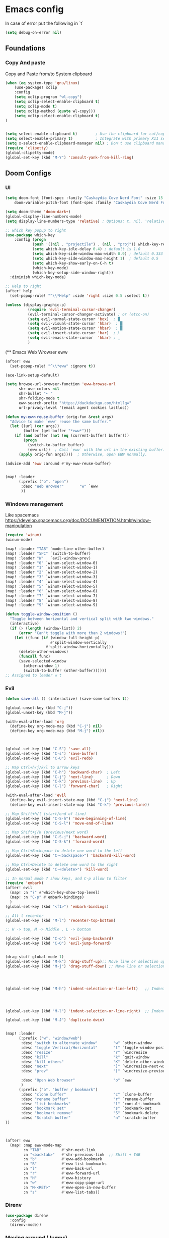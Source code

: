 * Emacs config

In case of error put the following in `t`

#+begin_src emacs-lisp
(setq debug-on-error nil)
#+end_src

** Foundations
*** Copy And paste

Copy and Paste from/to System clipboard

#+begin_src emacs-lisp
(when (eq system-type 'gnu/linux)
    (use-package! xclip
    :config
    (setq xclip-program "wl-copy")
    (setq xclip-select-enable-clipboard t)
    (setq xclip-mode t)
    (setq xclip-method (quote wl-copy)))
    (setq xclip-select-enable-clipboard t)
)


(setq select-enable-clipboard t)        ; Use the clipboard for cut/copy/paste
(setq select-enable-primary t)          ; Integrate with primary X11 selection
(setq x-select-enable-clipboard-manager nil) ; Don't use clipboard manager
(require 'clipetty)
(global-clipetty-mode)
(global-set-key (kbd "M-Y") 'consult-yank-from-kill-ring)
#+end_src

** Doom Configs
*** UI

#+BEGIN_SRC emacs-lisp
(setq doom-font (font-spec :family "Caskaydia Cove Nerd Font" :size 15 )
    doom-variable-pitch-font (font-spec :family "Caskaydia Cove Nerd Font" :size 15))

(setq doom-theme 'doom-dark+)
(global-display-line-numbers-mode)
(setq display-line-numbers-type 'relative) ; Options: t, nil, 'relative

;; which key popup to right
(use-package which-key
    :config (progn
            (push '((nil . "projectile") . (nil . "proj")) which-key-replacement-alist)
            (setq which-key-idle-delay 0.4) ; default is 1.0
            (setq which-key-side-window-max-width 0.9) ; default 0.333
            (setq which-key-side-window-max-height 1)  ; default 0.5
            (setq which-key-show-early-on-C-h t)
            (which-key-mode)
            (which-key-setup-side-window-right))
  :diminish which-key-mode)

;; Help to right
(after! help
  (set-popup-rule! "^\\*Help" :side 'right :size 0.5 :select t))

(unless (display-graphic-p)
          (require 'evil-terminal-cursor-changer)
          (evil-terminal-cursor-changer-activate) ; or (etcc-on)
          (setq evil-normal-state-cursor 'box)  ; █
          (setq evil-visual-state-cursor 'hbar)  ; █
          (setq evil-motion-state-cursor 'hbar)  ; █
          (setq evil-insert-state-cursor 'bar)  ; ⎸
          (setq evil-emacs-state-cursor  'hbar) ; _
          )

#+END_SRC


(** Emacs Web Wrowser eww

#+begin_src emacs-lisp
(after! eww
  (set-popup-rule! "^\\*eww" :ignore t))

(ace-link-setup-default)

(setq browse-url-browser-function 'eww-browse-url
      shr-use-colors nil
      shr-bullet "• "
      shr-folding-mode t
      eww-search-prefix "https://duckduckgo.com/html?q="
      url-privacy-level '(email agent cookies lastloc))

(defun my-eww-reuse-buffer (orig-fun &rest args)
  "Advice to make `eww' reuse the same buffer."
  (let ((url (car args))
        (buffer (get-buffer "*eww*")))
    (if (and buffer (not (eq (current-buffer) buffer)))
        (progn
          (switch-to-buffer buffer)
          (eww url))  ; Call `eww` with the url in the existing buffer.
      (apply orig-fun args))))  ; Otherwise, open EWW normally.

(advice-add 'eww :around #'my-eww-reuse-buffer)


(map! :leader
      (:prefix ("o". "open")
       :desc "Web Wrowser"       "w" `eww
       ))
#+end_src

*** Windows management

Like spacemacs https://develop.spacemacs.org/doc/DOCUMENTATION.html#window-manipulation

#+BEGIN_SRC emacs-lisp
(require 'winum)
(winum-mode)

(map! :leader "TAB" `mode-line-other-buffer)
(map! :leader "SPC" `switch-to-buffer)
(map! :leader "W"   `evil-window-prev)
(map! :leader "0" `winum-select-window-0)
(map! :leader "1" `winum-select-window-1)
(map! :leader "2" `winum-select-window-2)
(map! :leader "3" `winum-select-window-3)
(map! :leader "4" `winum-select-window-4)
(map! :leader "5" `winum-select-window-5)
(map! :leader "6" `winum-select-window-6)
(map! :leader "7" `winum-select-window-7)
(map! :leader "8" `winum-select-window-8)
(map! :leader "9" `winum-select-window-9)

(defun toggle-window-position ()
  "Toggle between horizontal and vertical split with two windows."
  (interactive)
  (if (> (length (window-list)) 2)
      (error "Can't toggle with more than 2 windows!")
    (let ((func (if (window-full-height-p)
                    #'split-window-vertically
                  #'split-window-horizontally)))
      (delete-other-windows)
      (funcall func)
      (save-selected-window
        (other-window 1)
        (switch-to-buffer (other-buffer))))))
;; Assigned to leader w t
#+END_SRC

*** Evil

#+BEGIN_SRC emacs-lisp
(defun save-all () (interactive) (save-some-buffers t))

(global-unset-key (kbd "C-j"))
(global-unset-key (kbd "M-j"))

(with-eval-after-load 'org
  (define-key org-mode-map (kbd "C-j") nil)
  (define-key org-mode-map (kbd "M-j") nil))



(global-set-key (kbd "C-S") 'save-all)
(global-set-key (kbd "C-s") 'save-buffer)
(global-set-key (kbd "C-U") 'evil-redo)

;; Map Ctrl+h/j/k/l to arrow keys
(global-set-key (kbd "C-h") 'backward-char)  ; Left
(global-set-key (kbd "C-j") 'next-line)      ; Down
(global-set-key (kbd "C-k") 'previous-line)  ; Up
(global-set-key (kbd "C-l") 'forward-char)   ; Right

(with-eval-after-load 'evil
  (define-key evil-insert-state-map (kbd "C-j") 'next-line)
  (define-key evil-insert-state-map (kbd "C-k") 'previous-line))

;; Map Shift+h/l (start/end of line)
(global-set-key (kbd "C-S-h") 'move-beginning-of-line)
(global-set-key (kbd "C-S-l") 'move-end-of-line)

;; Map Shift+j/k (previous/next word)
(global-set-key (kbd "C-S-j") 'backward-word)
(global-set-key (kbd "C-S-k") 'forward-word)

;; Map Ctrl+Backspace to delete one word to the left
(global-set-key (kbd "C-<backspace>") 'backward-kill-word)

;; Map Ctrl+Delete to delete one word to the right
(global-set-key (kbd "C-<delete>") 'kill-word)

;; In normal mode ? show keys, and C-p allow to filter
(require 'embark)
(after! evil
  (map! :n "?" #'which-key-show-top-level)
  (map! :n "C-p" #'embark-bindings)
  )
(global-set-key (kbd "<f1>") 'embark-bindings)

;; Alt l recenter
(global-set-key (kbd "M-l") 'recenter-top-bottom)

;; H -> top, M -> Middle , L -> bottom

(global-set-key (kbd "C-o") 'evil-jump-backward)
(global-set-key (kbd "C-O") 'evil-jump-forward)


(drag-stuff-global-mode 1)
(global-set-key (kbd "M-k") 'drag-stuff-up);; Move line or selection up
(global-set-key (kbd "M-j") 'drag-stuff-down) ;; Move line or selection down




(global-set-key (kbd "M-h") 'indent-selection-or-line-left)   ;; Indent left




(global-set-key (kbd "M-l") 'indent-selection-or-line-right)  ;; Indent right

(global-set-key (kbd "M-J") 'duplicate-dwim)


(map! :leader
      (:prefix ("w". "window/web")
       :desc "switch to alternate window"       "w" `other-window
       :desc "toggle Vertical/Horizontal"       "t" `toggle-window-position
       :desc "resize"                           "r" `windresize
       :desc "kill"                             "k" `quit-window
       :desc "kill others"                      "K" `delete-other-windows
       :desc "next"                             "]" `windresize-next-window
       :desc "prev"                             "[" `windresize-previous-window

       :desc "Open Web browser"                 "o" `eww
       )
      (:prefix ("b". "buffer / bookmark")
       :desc "clone buffer"                     "c" `clone-buffer
       :desc "rename buffer"                    "r" `rename-buffer
       :desc "list bookmarks"                   "l" `consult-bookmark
       :desc "bookmark set"                     "s" `bookmark-set
       :desc "bookmark remove"                  "S" `bookmark-delete
       :desc "Scratch buffer"                   "n" `scratch-buffer
))



(after! eww
  (map! :map eww-mode-map
        :n "TAB"         #'shr-next-link
        :n "<backtab>"   #'shr-previous-link  ;; Shift + TAB
        :n "b"           #'eww-add-bookmark
        :n "B"           #'eww-list-bookmarks
        :n "l"           #'eww-back-url
        :n "r"           #'eww-forward-url
        :n "H"           #'eww-history
        :n "w"           #'eww-copy-page-url
        :n "M-<RET>"     #'eww-open-in-new-buffer
        :n "s"           #'eww-list-tabs))

#+END_SRC

*** Direnv
#+begin_src emacs-lisp
(use-package direnv
  :config
  (direnv-mode))
#+end_src
*** Moving arround (Jumps)

#+BEGIN_SRC emacs-lisp
(setq avy-all-windows t)
(map! :leader
      (:prefix ("j". "jump")
       :desc "To word"            "w" `avy-goto-word-1
       :desc "To char"            "c" `avy-goto-char
       :desc "To line"            "l" `avy-goto-line
       :desc "Back"               "b" `evil-jump-backward
       :desc "Forward"            "f" `evil-jump-forward
       :desc "Jumps History"      "h" `+vertico/jump-list
       :desc "Web"                "W" `webjump
       ))
#+END_SRC

*** Surround

#+begin_src emacs-lisp

;; # ys add surround ex:   ys iW "
;; # ds delete sur   ex:   ds '
;; # cs replace sur  ex:   cs ] )

(use-package evil-surround
  :config
  (global-evil-surround-mode 1))

#+end_src

*** Git and Timemachine

#+begin_src emacs-lisp

(map! :leader
      (:prefix ("g". "Git")
       :desc "Toggle timemachine"            "t" `git-timemachine-toggle
       :desc "Timemachine prev (C-p)"        "p" `git-timemachine-show-previous-revision
       :desc "Timemachine next (C-n)"        "n" `git-timemachine-show-next-revision
))
#+end_src

*** Folding

Using origami

#+begin_src emacs-lisp
(require 'origami) ; folding
(use-package origami
  :init
  (global-origami-mode)
  (evil-define-key 'normal global-map (kbd "z t") 'origami-toggle-node)
  (evil-define-key 'normal global-map (kbd "z o") 'origami-open-node)
  (evil-define-key 'normal global-map (kbd "z O") 'origami-open-node-recursively)
  (evil-define-key 'normal global-map (kbd "z C") 'origami-close-all-nodes)
  (evil-define-key 'normal global-map (kbd "z c") 'origami-close-node-recursively))

#+end_src

*** Perspective

switch between named "perspectives" of the editor


#+begin_src emacs-lisp

;; (require 'perspective)
;; (global-set-key (kbd "C-x C-b") 'persp-list-buffers)
;; (customize-set-variable 'persp-mode-prefix-key (kbd "C-x p"))
;; (persp-mode)
;; (add-hook 'kill-emacs-hook #'persp-state-save)

#+end_src

*** Treemacs

#+begin_src emacs-lisp
(use-package treemacs
  :defer t
  :init
  (display-line-numbers-mode t)
  :bind
  )
(add-hook 'treemacs-mode-hook (lambda() (display-line-numbers-mode t)))
(use-package treemacs-evil
  :after (treemacs evil))

(use-package treemacs-projectile
  :after (treemacs projectile))

;; prevent dired open multiple buffers
(setf dired-kill-when-opening-new-dired-buffer t)

;; (use-package treemacs-icons-dired
;;   :hook (dired-mode . treemacs-icons-dired-enable-once)
;;   :ensure t)

;; (use-package treemacs-magit
;;   :after (treemacs magit)
;;   :ensure t)

;; (use-package treemacs-persp ;;treemacs-perspective if you use perspective.el vs. persp-mode
;;   :after (treemacs persp-mode) ;;or perspective vs. persp-mode
;;   :ensure t
;;   :config (treemacs-set-scope-type 'Perspectives))

;; (use-package treemacs-tab-bar ;;treemacs-tab-bar if you use tab-bar-mode
;;   :after (treemacs)
;;   :ensure t
;;   :config (treemacs-set-scope-type 'Tabs))

#+end_src

*** Keybinding

#+begin_src emacs-lisp

  ;; (with-eval-after-load 'treemacs
  ;;   (treemacs-define-RET-action 'file-node-closed #'treemacs-visit-node-ace)
  ;;   (treemacs-define-RET-action 'file-node-open #'treemacs-visit-node-ace))

(map! :leader "0" `treemacs-select-window)

(map! :leader
      (:prefix ("t". "treemacs")
       :desc "tootle treemacs"       "t" `treemacs
       :desc "select folder"         "f" `treemacs-select-directory
       :desc "help"                  "?" `treemacs-common-helpful-hydra
       :desc "move file"             "m" `treemacs-move-file
       :desc "create file"           "n" `treemacs-create-file
       :desc "create dir"            "N" `treemacs-create-dir
       :desc "clone file"            "c" `treemacs-copy-file
       :desc "delete file"           "d" `treemacs-delete-file
       :desc "Add bookmark"          "b" `treemacs-add-bookmark
       :desc "Find bookmark"         "B" `treemacs-bookmark
       :desc "Collapse all"          "f" `treemacs-collapse-all-projects

       :desc "Run command here"      "!" `treemacs-run-shell-command-for-current-node




       )
      )
#+end_src

#+RESULTS:
: treemacs-run-shell-command-for-current-node

*** Coding

#+BEGIN_SRC emacs-lisp
(map! "M-/" `comment-line)

#+END_SRC

*** Llm

#+begin_src lisp

;; OPTIONAL configuration
(setq-default gptel-model "llama3.2" ;Pick your default model
              gptel-backend (gptel-make-ollama "Ollama" ;Any name of your choosing
                             :host "127.0.0.1:11434" ;Where it's running
                             :stream t ;Stream responses
                             :models '(llama3.2 codegemma qwen2.5-coder)))

(use-package elysium
  :custom
  ;; Below are the default values
  (elysium-window-size 0.33) ; The elysium buffer will be 1/3 your screen
  (elysium-window-style 'vertical)) ; Can be customized to horizontal

(use-package gptel
  :custom
  (gptel-model "llama3.2:latest")
  :config
  (defun read-file-contents (file-path)
    "Read the contents of FILE-PATH and return it as a string."
    (with-temp-buffer
      (insert-file-contents file-path)
      (buffer-string)))
  )



#+end_src

*** Emacs deamon
#+begin_src emacs-lisp



#+end_src
** IDE
*** General things

#+begin_src emacs-lisp

;; Enable highlight-indent-guides-mode in all buffers
(global-display-fill-column-indicator-mode t)

(require 'highlight-indent-guides)
(add-hook 'after-init-hook (lambda ()
    (add-hook 'after-change-major-mode-hook
        (lambda ()
            (highlight-indent-guides-mode 1)))))

(setq highlight-indent-guides-method 'character)
(setq highlight-indent-guides-auto-enabled nil)
(set-face-background 'highlight-indent-guides-odd-face "darkgray")
(set-face-background 'highlight-indent-guides-even-face "dimgray")
(set-face-foreground 'highlight-indent-guides-character-face "dimgray")


#+end_src

*** Git conflicts view

#+begin_src emacs-lisp

(use-package transient)

;; (use-package smerge-mode
;;   :hook
;;   (prog-mode . my/enable-smerge-detection))  ;; Hook for enabling conflict detection in programming modes

;; (defun my/smerge-check-and-enable ()
;;   "Check for conflict markers and enable or refresh smerge-mode if found."
;;   (interactive)
;;   (save-excursion
;;     (goto-char (point-min))
;;     (if (re-search-forward "^<<<<<<< " nil t)
;;         (progn
;;           (unless smerge-mode
;;             (smerge-mode 1))   ;; Enable smerge-mode if not already enabled
;;           (my/smerge-enable-all-conflicts))
;;       (when smerge-mode
;;         (smerge-mode -1)))))  ;; Disable smerge-mode if no conflicts found

;; (defun my/smerge-enable-all-conflicts ()
;;   "Go through all conflicts in the buffer and ensure they are properly detected by smerge."
;;   (save-excursion
;;     (goto-char (point-min))
;;     (while (re-search-forward "^<<<<<<< " nil t)
;;       (smerge-next)
;;       (smerge-auto-leave))))

;; (defun my/smerge-enable-on-change (&rest _)
;;   "Run conflict check and enable/disable smerge-mode after buffer changes.
;; Ignore the arguments passed by after-change-functions."
;;   (my/smerge-check-and-enable))

;; ;; Optional transient menu to help with conflict resolution
;; (defun my/smerge-show-conflict-menu ()
;;   "Show a transient action menu for resolving smerge conflicts."
;;   (interactive)
;;   (transient-define-prefix my/smerge-transient ()
;;     "Smerge conflict resolution menu"
;;     ["Actions"
;;      ("c" "Accept Current (ours)" smerge-keep-current)
;;      ("t" "Accept Theirs" smerge-keep-other)
;;      ("b" "Accept Both" smerge-keep-all)
;;      ("n" "Next Conflict" smerge-next)
;;      ("p" "Previous Conflict" smerge-prev)]
;;     ["Exit"
;;      ("q" "Quit" transient-quit-one)])
;;   (my/smerge-transient))

;; ;; Optional key bindings for quick conflict resolution
;; (with-eval-after-load 'smerge-mode
;;   (define-key smerge-mode-map (kbd "C-c C-m") 'my/smerge-show-conflict-menu)  ;; Keybinding to show the conflict menu
;;   (define-key smerge-mode-map (kbd "C-c c") 'smerge-keep-current)  ;; Accept current change (ours)
;;   (define-key smerge-mode-map (kbd "C-c t") 'smerge-keep-other)    ;; Accept other change (theirs)
;;   (define-key smerge-mode-map (kbd "C-c b") 'smerge-keep-all)      ;; Keep both changes
;;   (define-key smerge-mode-map (kbd "C-c n") 'smerge-next)          ;; Jump to next conflict
;;   (define-key smerge-mode-map (kbd "C-c p") 'smerge-prev))         ;; Jump to previous conflict

;; ;; Initial hook to ensure smerge runs after changes
;; (add-hook 'after-change-functions #'my/smerge-enable-on-change nil t)


#+end_src



*** Evil things


#+begin_src emacs-lisp
(unless (package-installed-p 'evil)
  (package-refresh-contents)
  (package-install 'evil))

(require 'evil)
(evil-mode 1)

(unless (package-installed-p 'evil-nerd-commenter)
  (package-refresh-contents)
  (package-install 'evil-nerd-commenter))

(require 'evil-nerd-commenter)


(defun my/evil-next-method ()
  "Move to the next method in Dart, Elixir, or Ruby."
  (interactive)
  (next-line)
  (re-search-forward "class\\|def\\|defp\\|defmodule\\|\\w*\(.*{" )
  (beginning-of-line))

(defun my/evil-previous-method ()
  "Move to the previous method in Dart, Elixir, or Ruby."
  (interactive)
  (previous-line)
  (re-search-backward "class\\|def\\|defp\\|defmodule\\|\\w*\(.*{" )
  (beginning-of-line))

(define-key evil-normal-state-map (kbd "]]") 'my/evil-next-method)
(define-key evil-normal-state-map (kbd "[[") 'my/evil-previous-method)



#+end_src
** AI

#+begin_src emacs-lisp
#+end_src

** Backup files

#+begin_src emacs-lisp
(add-hook 'after-save-hook 'helm-backup-versioning)
#+end_src

** Elixir
Elixir things
**** tree-sitter
#+begin_src emacs-lisp

(use-package treesit-auto
  :custom
  (treesit-auto-install 'prompt)
  :config
  (treesit-auto-add-to-auto-mode-alist 'all)
  (global-treesit-auto-mode))

(use-package tree-sitter
  :hook (elixir-mode . tree-sitter-hl-mode))

(use-package tree-sitter-langs
  :after tree-sitter
  :config
  (tree-sitter-require 'elixir)
  (add-to-list 'tree-sitter-major-mode-language-alist
               '(elixir-mode . elixir)))
#+end_src

**** Heex

#+begin_src emacs-lisp

;; Disable Apheleia in HEEx mode
(add-hook 'heex-ts-mode-hook
          (lambda ()
            (apheleia-mode -1)))


#+end_src

**** Smart parents

#+begin_src emacs-lisp
;; TBD learn https://ebzzry.com/en/emacs-pairs/
#+end_src

**** Elixir-mode


#+begin_src emacs-lisp

(add-hook 'elixir-mode-hook 'mix-minor-mode)
(setq lsp-file-watch-ignored
      '(".idea" ".ensime_cache" ".eunit" "node_modules"
        ".git" ".hg" ".fslckout" "_FOSSIL_"
        ".bzr" "_darcs" ".tox" ".svn" ".stack-work"
        "build" "_build" "deps" "postgres-data")
      )

(use-package flycheck
  :delight " ✓"
  :config
  (add-hook 'after-init-hook #'global-flycheck-mode))

(require 'flycheck-mix)
(flycheck-mix-setup)

(add-to-list 'display-buffer-alist
             `(,(rx bos "*Flycheck errors*" eos)
              (display-buffer-reuse-window
               display-buffer-in-side-window)
              (side            . right)
              (reusable-frames . visible)
              (window-height   . 0.33)))

#+end_src

**** Custom functions

#+begin_src emacs-lisp
(defun elixir-create-function (start end)
  "Create the function at the end of the buffer"
  (interactive "r")  ; The "r" means this function works on a region (selected text)
  (let ((selected-text (string-trim (buffer-substring-no-properties start end))))
    (goto-char (point-max))  ; Move to the end of the buffer
    (forward-line -1)
    (insert "defp " selected-text " do\n")  ; Insert the function definition
    (insert "  \n")  ; Placeholder for the function body
    (insert "end\n")
    (backward-char 6)))

#+end_src

**** Elixir ls

#+begin_src emacs-lisp

;; (add-to-list 'exec-path "/home/matt/code/elixir/elixir-ls/_build/release")
;; (use-package
;;  eglot
;;  :ensure nil
;;  :config (add-to-list 'eglot-server-programs '(elixir-ts-mode "language_server.sh")))



#+end_src
**** Lexical LSP

# buggy not works with elixir 1.6

#+begin_src emacs-lisp
;; (with-eval-after-load 'eglot
;;   (add-to-list 'eglot-server-programs
;;                `((elixir-ts-mode heex-ts-mode) .
;;                  ,(if (and (fboundp 'w32-shell-dos-semantics)
;;                            (w32-shell-dos-semantics))
;;                       '("language_server.bat")
;;                     (eglot-alternatives
;;                      '("/home/matt/code/elixir/lexical-lsp/bin/start_lexical.sh"))))))

#+end_src

**** Next LS

#+begin_src emacs-lisp



;; (require 'eglot)

;; Next LS
;; (add-to-list 'exec-path "/media/hdd_3tb/matt/code/elixir/next-ls/burrito_out")
;; (with-eval-after-load 'eglot
;; (add-to-list 'eglot-server-programs
;;    `((elixir-ts-mode heex-ts-mode elixir-mode) .
;;      ("next_ls_linux_amd64" "--stdio=true" :initializationOptions (:experimental (:completions (:enable t)))))))


;; (add-hook 'elixir-mode-hook 'eglot-ensure)
;; (add-hook 'elixir-ts-mode-hook 'eglot-ensure)
;; (add-hook 'heex-ts-mode-hook 'eglot-ensure)

;; (defun my-display-eldoc-buffer (buffer alist)
;;   (display-buffer-in-side-window buffer '((side . right))))

;; (add-to-list 'display-buffer-alist
;;              '("*eldoc*"
;;                (display-buffer-in-side-window)
;;                (side . right)
;;                (slot . -1)
;;                (window-width . 0.3)))


;; (defun my-setup-elixir-env ()
;;   )

(defun my/toggle-eldoc-window ()
  "Toggle the visibility of the ElDoc side window."
  (interactive)
  (let ((window (get-buffer-window "*eldoc*")))
  (add-to-list 'display-buffer-alist
               '("*eldoc*"
                 (display-buffer-in-side-window)
                 (side . right)
                 (slot . -1)
                 (window-width . 0.3)))
    (if window
        (delete-window window)            ;; If window is visible, delete it
      (eldoc-print-current-symbol-info))))

;; (add-hook 'elxir-ts-mode-hook 'my-setup-elixir-env)
;; (add-hook 'elixir-mode-hook 'my-setup-elixir-env)

#+end_src


**** Snippets

#+begin_src emacs-lisp

(require 'yasnippet)

(setq yas-snippet-dirs (append yas-snippet-dirs
                         '("~/.dotfiles/doom/.config/doom/snippets/")))

(yas-global-mode 1)
#+end_src

**** Custom keybinding

#+begin_src emacs-lisp

(with-eval-after-load 'elixir-ts-mode
  (map! :leader
        (:prefix ("c" . "Elixir Code")
          :desc "format code"                       "f" #'elixir-format
          :desc "Documentation "                    "d" #'eldoc-print-current-symbol-info
          :desc "Documentation Hide"                "D" #'my/toggle-eldoc-window ;eldoc-print-current-symbol-info
          ;; :desc "Create Function"                   "c" #'elixir-create-function
          ;; :desc "Open Documentation"                "d" #'elixir-mode-open-docs-stable

         (:prefix ("t" . "Tests / Toggle")
          :desc "run all test"                     "a" #'exunit-verify-all
          :desc "run single test"                  "s" #'exunit-verify-single
          :desc "run all in buffer"                "b" #'exunit-verify
          :desc "re-run test"                      "r" #'exunit-rerun
          :desc "Jump Code - Test"                 "t" #'exunit-toggle-file-and-test
          :desc "Jump Code - Test other window"    "T" #'exunit-toggle-file-and-test-other-window)


         (:prefix ("m" . "Mix")
          :desc "Execute task"                     "e" #'mix-execute-task
          :desc "Repeat"                           "r" #'mix-last-command
          :desc "Compile"                          "c" #'mix-compile)
         ;;  :desc ""                     "a" #'

        )))
#+end_src





** Ruby

#+begin_src emacs-lisp

(defun my-display-rspec-buffer (buffer alist)
  (display-buffer-in-side-window buffer '((side . right))))
;; Ensure the display buffer alist is set globally
(add-to-list 'display-buffer-alist
             '("\\*rspec-compilation\\*"
               (display-buffer-in-side-window)
               (side . right)
               (slot . -1)
               (window-width . 0.5)))

(defun my-setup-ruby-env ()
  "Set up environment for Ruby and RSpec."
  ;; Set up Flycheck to use bundle exec
  (setq-local flycheck-command-wrapper-function
              (lambda (command) (append '("bundle" "exec") command)))
  ;; Apply the display buffer rule
  (add-to-list 'display-buffer-alist
               '("\\*rspec-compilation\\*"
                 (display-buffer-in-side-window)
                 (side . right)
                 (slot . -1)
                 (window-width . 0.5))))

;; Add the setup function to the ruby-mode and rspec-mode hooks
(add-hook 'ruby-mode-hook 'my-setup-ruby-env)
(add-hook 'rspec-mode-hook 'my-setup-ruby-env)

;; Is not working properly (At least with CN)
(with-eval-after-load 'flycheck
  (setq-default flycheck-disabled-checkers '(ruby-reek ruby-rubocop)))
(setq lsp-disabled-clients '(rubocop-ls))

(use-package flycheck-posframe
  :after flycheck
  :config
  (add-hook 'flycheck-mode-hook #'flycheck-posframe-mode)
  (setq flycheck-posframe-position 'window-top-right-corner))

(map! :leader
      (:prefix ("c". "Code")
       "t" nil
       "e" nil))
(with-eval-after-load 'ruby-mode
  (map! :leader
        (:prefix ("c" . "Code")
          :desc "Format code"                       "f" #'rubocop-format-current-file
          :desc "Autocorrect Rubocop"               "F" #'rubocop-autocorrect-current-file

          (:prefix ("t" . "Tests / Toggle")
          :desc "Run all test"                     "a" #'rspec-verify-all
          :desc "Run single test"                  "s" #'rspec-verify-single
          :desc "Run all in buffer"                "b" #'rspec-verify
          :desc "Re-run test"                      "r" #'rspec-rerun
          :desc "Jump Code - Test"                 "t" #'rspec-toggle-spec-and-target
          )

         (:prefix ("e" . "Exec")
            :desc "Execute task"                     "e" #'bundle-exec
            :desc "Bundle install"                   "i" #'bundle-install
            :desc "Console"                          "c" #'bundle-console          )
        )))


(with-eval-after-load 'eglot
 (add-to-list 'eglot-server-programs '((ruby-mode ruby-ts-mode) "ruby-lsp")))

(setq rubocop-check-command "bundle exec rubocop --lint --format emacs")
(setq rubocop-autocorrect-command "bundle exec rubocop -A --format emacs")

#+end_src


** Csv

#+begin_src emacs-lisp
;; (require 'cl)
;; (require 'color)

;; (defun csv-highlight (&optional separator)
;;   (interactive (list (when current-prefix-arg (read-char "Separator: "))))
;;   (font-lock-mode 1)
;;   (let* ((separator (or separator ?\,))
;;          (n (count-matches (string separator) (point-at-bol) (point-at-eol)))
;;          (colors (loop for i from 0 to 1.0 by (/ 2.0 n)
;;                        collect (apply #'color-rgb-to-hex
;;                                       (color-hsl-to-rgb i 0.3 0.5)))))
;;     (cl-loop for i from 2 to n by 2
;;           for c in colors
;;           for r = (format "^\\([^%c\n]+%c\\)\\{%d\\}" separator separator i)
;;           do (font-lock-add-keywords nil `((,r (1 '(face (:foreground ,c)))))))))

;; (add-hook 'csv-mode-hook 'csv-highlight)
;; (add-hook 'csv-mode-hook 'csv-align-mode)
;; (add-hook 'csv-mode-hook '(lambda () (interactive) (toggle-truncate-lines nil)))
#+end_src


** Flutter

https://emacs-lsp.github.io/lsp-dart/

#+begin_src emacs-lisp
(with-eval-after-load 'dart-mode
  (map! :leader
        (:prefix ("c" . "Dart Code")
          :desc "format code"                       "f" #'lsp-format-buffer
          :desc "actions"                           "a" #'lsp-execute-code-action
          :desc "rename"                            "r" #'lsp-rename
          :desc "errors"                            "e" #'lsp-treemacs-errors-list
        )))


;; Add Flutter and Dart SDK paths
(setenv "PATH" (concat (getenv "PATH") ":/home/matt/.asdf/shims"))
(setq exec-path (append exec-path '("/home/matt/.asdf/shims")))

;; Set lsp-dart SDK directory if not already set
;; (setq lsp-dart-sdk-dir (or (getenv "DART_SDK") "/home/matt/.asdf/installs/dart/3.5.4"))
(setq lsp-dart-sdk-dir "/home/matt/.asdf/installs/flutter/3.24.4-stable/bin/cache/dart-sdk")
(setq lsp-dart-flutter-sdk-dir "/home/matt/.asdf/installs/flutter/3.24.4-stable")

;; Ensure lsp-mode starts for Dart files
(add-hook 'dart-mode-hook #'lsp)
(setq lsp-auto-guess-root t)


(setq lsp-treemacs-errors-position-params
      '((side . right) (slot . 0) (window-width . 0.4)))
(setq lsp-treemacs-symbols-position-params
      '((side . right) (slot . 0) (window-width . 0.4)))

#+end_src


*** Nix

#+begin_src emacs-lisp
(defun my-nix-mode-setup ()
  "Custom keybindings for Nix mode."
  (local-set-key (kbd "M-<right>") 'forward-word)
  (local-set-key (kbd "M-<left>") 'backward-word))

(add-hook 'nix-mode-hook 'my-nix-mode-setup)


#+end_src

** Html & CSS

#+begin_src emacs-lisp

(use-package rainbow-mode
  :hook (prog-mode . rainbow-mode))

(add-hook 'sgml-mode-hook 'emmet-mode) ;; Auto-start on any markup modes
(add-hook 'after-sgml-mode-hook
        (lambda ()
            (highlight-indent-guides-mode 1)))

(add-hook 'css-mode-hook  'emmet-mode) ;; enable Emmet's css abbreviation.
(setq emmet-self-closing-tag-style " /") ;; default "/"


(with-eval-after-load 'sgml-mode
  (map! :leader
        (:prefix ("c" . "Html Code")
          :desc "Emmet complete"         "e" #'emmet-expand-line
          :desc "Emmet wrap region"      "w" #'emmet-wrap-with-markup
          :desc "Close tag"              "c" #'sgml-close-tag
          :desc "Attributes"             "a" #'sgml-attributes)))


; No anda esta mierda
; npm install -g rustywind
;; (use-package! lsp-tailwindcss
;;   :after lsp-mode
;;   :init
;;   (setq lsp-tailwindcss-add-on-mode t)
;;   (add-to-list 'lsp-language-id-configuration '("elixir-ts-mode" . "elixir"))
;; )
;; (add-hook 'before-save-hook 'lsp-tailwindcss-rustywind-before-save)


(add-hook 'prog-mode-hook #'rainbow-mode)
;; npm install -g prettier
;; .tools-version
;; nodejs 20.11.0
;; (add-hook 'rjsx-mode-hook 'prettier-js-mode)
;; (add-hook 'web-mode-hook 'prettier-js-mode)

#+end_src

** Nix

#+begin_src emacs-lisp
(require 'nix-mode)
(add-to-list 'auto-mode-alist '("\\.nix\\'" . nix-mode))
#+end_src
** EShell

#+begin_src emacs-lisp

(defun get-eshell-buffer ()
  "Find the first buffer whose name matches the pattern *eshell*."
  (interactive)
  (let ((buffers (buffer-list))
        (pattern "\\*eshell.*\\*")  ; Regex pattern to match buffer names
        found-buffer)
    (while (and buffers (not found-buffer))
      (let ((buffer (car buffers)))
        (if (string-match-p pattern (buffer-name buffer))
            (setq found-buffer buffer)))
      (setq buffers (cdr buffers)))
    found-buffer))


(defun eshell-send-region (start end)
  "Send the selected region to an Eshell buffer."
  (interactive "r")
  (let ((command (buffer-substring-no-properties start end))
        (eshell-buffer (get-eshell-buffer)))
    (if (not eshell-buffer)
        (message "No Eshell buffer found.")
      (progn
        (with-current-buffer eshell-buffer
          (goto-char (point-max))
          (insert command)
          (eshell-send-input))
        (pop-to-buffer eshell-buffer)))))

(defun eshell-send-command (&optional copy-output)
  "Send a command to Eshell and optionally copy the output.
If COPY-OUTPUT is non-nil, the output is copied to the kill ring."
  (interactive "P")  ; "P" allows the function to be called with a prefix argument
  (let ((command (read-from-minibuffer "Command to send to Eshell: "))
        (eshell-buffer (get-eshell-buffer))
        output-start output-end)
    (if (not eshell-buffer)
        (message "No Eshell buffer found.")
      (progn
        (with-current-buffer eshell-buffer
          (goto-char (point-max))
          (setq output-start (point))
          (insert command)
          (eshell-send-input)
          ;; Wait for the command to complete
          (while (progn
                   (goto-char (point-max))
                   (not (looking-back eshell-prompt-regexp nil)))
            (sleep-for 0.1))
          (setq output-end (point))
          (when copy-output
            ;; Exclude the prompt from the copied output
            (kill-ring-save output-start (- output-end (length eshell-prompt-regexp)))
            (message "Command output copied to kill ring.")))
        (pop-to-buffer eshell-buffer)))))




(map! :leader
       (:prefix ("e". "exec")
       :desc "exec region in opened eshel"       "r" `eshell-send-region
       :desc "exec command in opened eshel"      "c" `eshell-send-command
       :desc "exec command and copy result"      "C" (λ! (eshell-send-command t))
       :desc "open eshell"                       "e" `projectile-run-eshell
       )
       (:prefix ("o". "open")
       :desc "open eshell"                       "e" `projectile-run-eshell
       )

)
#+end_src

** Remove default keybindings

#+begin_src emacs-lisp
(map! :leader
      "<" nil
      "x" nil
      "X" nil
      (:prefix ("w". "window/web")
       "-" nil
       "+" nil
       ">" nil
       "m" nil
       "=" nil
       "<" nil
       "k" nil
       "W" nil
       "_" nil
       "b" nil
       "c" nil
       "d" nil
       "f" nil
       "g" nil
       "h" nil
       "H" nil
       "j" nil
       "J" nil
       "l" nil
       "e" nil
       "L" nil
       "d" nil
       "p" nil
       "R" nil
       "T" nil
       "u" nil
       "|" nil
       "C-_" nil
       "C-b" nil
       "C-c" nil
       "C-f" nil
       "C-n" nil
       "C-o" nil
       "C-p" nil
       "C-q" nil
       "C-r" nil
       "C-s" nil
       "C-t" nil
       "C-u" nil
       "C-v" nil
       "C-w" nil
       "C-x" nil
       "C-S-r" nil
       "C-S-s" nil
       "C-S-w" nil
       "C-<down>" nil
       "C-<up>" nil)

      (:prefix ("b".)
       "-" nil ;; narrow buffer
       "c" nil ;; clone buffer
       "O" nil ;; kill other buff
       "p" nil ;; previous buff
       "r" nil ;; rename
       "u" nil ;; save as root
       "x" nil ;; scratch
       "X" nil ;; scratch
       "y" nil ;; yank buff
       "z" nil ;; bury b
       "Z" nil ;; kill
       "C" nil ;; clone
       "d" nil ;; kill
       "R" nil ;; rename
       "m" nil ;; bookmark
       "M" nil ;; renabookmark
       )

      (:prefix ("f".)
       "e" nil
       "E" nil
       "p" nil
       "P" nil)

      (:prefix ("i".)
       "y" nil
       "u" nil)
)

(with-eval-after-load 'org
  (define-key org-mode-map (kbd "M-j") nil)
  (define-key org-mode-map (kbd "M-l") nil)
  (add-hook 'org-mode-hook 'my-org-mode-hook)
)


(defun my-org-mode-hook ()
  (let ((keys (mapcar 'car org-mode-map)))
    (dolist (key keys)
      (define-key org-mode-map key nil)))
)


#+end_src

** Disable treesit

#+begin_src emacs-lisp


#+end_src
